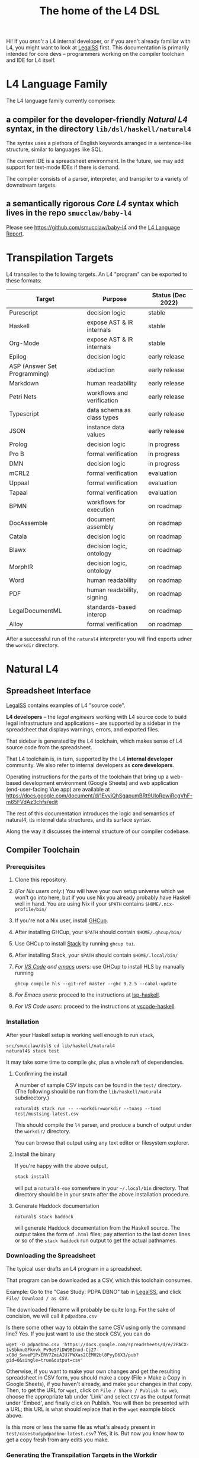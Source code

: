 #+TITLE: The home of the L4 DSL
#+STARTUP: content

Hi! If you /aren't/ a L4 internal developer, or if you aren't already familiar with L4, you might want to look at [[https://docs.google.com/spreadsheets/d/1leBCZhgDsn-Abg2H_OINGGv-8Gpf9mzuX1RR56v0Sss/edit?usp=sharing][LegalSS]] first. This documentation is primarily intended for core devs -- programmers working on the compiler toolchain and IDE for L4 itself.

* L4 Language Family

The L4 language family currently comprises:

** a compiler for the developer-friendly /Natural L4/ syntax, in the directory ~lib/dsl/haskell/natural4~

The syntax uses a plethora of English keywords arranged in a sentence-like structure, similar to languages like SQL.

The current IDE is a spreadsheet environment. In the future, we may add support for text-mode IDEs if there is demand.

The compiler consists of a parser, interpreter, and transpiler to a variety of downstream targets.

** a semantically rigorous /Core L4/ syntax which lives in the repo ~smucclaw/baby-l4~

Please see https://github.com/smucclaw/baby-l4 and the [[https://github.com/smucclaw/complaw/blob/generated-pdf/Publications/Documentation/L4Language/main.pdf][L4 Language Report]].

* Transpilation Targets

L4 transpiles to the following targets. An L4 "program" can be exported to these formats:

| Target                       | Purpose                    | Status (Dec 2022) |
|------------------------------+----------------------------+-------------------|
| Purescript                   | decision logic             | stable            |
| Haskell                      | expose AST & IR internals  | stable            |
| Org-Mode                     | expose AST & IR internals  | stable            |
| Epilog                       | decision logic             | early release     |
| ASP (Answer Set Programming) | abduction                  | early release     |
| Markdown                     | human readability          | early release     |
| Petri Nets                   | workflows and verification | early release     |
| Typescript                   | data schema as class types | early release     |
| JSON                         | instance data values       | early release     |
| Prolog                       | decision logic             | in progress       |
| Pro B                        | formal verification        | in progress       |
| DMN                          | decision logic             | in progress       |
| mCRL2                        | formal verification        | evaluation        |
| Uppaal                       | formal verification        | evaluation        |
| Tapaal                       | formal verification        | evaluation        |
| BPMN                         | workflows for execution    | on roadmap        |
| DocAssemble                  | document assembly          | on roadmap        |
| Catala                       | decision logic             | on roadmap        |
| Blawx                        | decision logic, ontology   | on roadmap        |
| MorphIR                      | decision logic, ontology   | on roadmap        |
| Word                         | human readability          | on roadmap        |
| PDF                          | human readability, signing | on roadmap        |
| LegalDocumentML              | standards-based interop    | on roadmap        |
| Alloy                        | formal verification        | on roadmap        |

After a successful run of the ~natural4~ interpreter you will find exports udner the ~workdir~ directory.

* Natural L4

** Spreadsheet Interface

[[https://docs.google.com/spreadsheets/d/1leBCZhgDsn-Abg2H_OINGGv-8Gpf9mzuX1RR56v0Sss/edit?usp=sharing][LegalSS]] contains examples of L4 "source code".

*L4 developers* -- the /legal engineers/ working with L4 source code to build legal infrastructure and applications -- are supported by a sidebar in the spreadsheet that displays warnings, errors, and exported files.

That sidebar is generated by the L4 toolchain, which makes sense of L4 source code from the spreadsheet.

That L4 toolchain is, in turn, supported by the L4 *internal developer* community. We also refer to internal developers as *core developers*.

Operating instructions for the parts of the toolchain that bring up a web-based development environment (Google Sheets) and web application (end-user-facing Vue app) are available at https://docs.google.com/document/d/1EvyiQhSgapumBRt9UloRpwiRcgVhF-m65FVdAz3chfs/edit

The rest of this documentation introduces the logic and semantics of natural4, its internal data structures, and its surface syntax.

Along the way it discusses the internal structure of our compiler codebase.

** Compiler Toolchain

*** Prerequisites

1. Clone this repository.
2. (/For Nix users only:/) You will have your own setup universe which we won't go into here, but if you use Nix you already probably have Haskell well in hand. You are using Nix if your ~$PATH~ contains ~$HOME/.nix-profile/bin/~
3. If you're not a Nix user, install [[https://www.haskell.org/ghcup/install/][GHCup]].
4. After installing GHCup, your ~$PATH~ should contain ~$HOME/.ghcup/bin/~ 
5. Use GHCup to install [[https://docs.haskellstack.org/en/stable/README/][Stack]] by running ~ghcup tui~.
6. After installing Stack, your ~$PATH~ should contain ~$HOME/.local/bin/~ 
7. /For [[https://betterprogramming.pub/haskell-vs-code-setup-in-2021-6267cc991551][VS Code]] and [[https://github.com/emacs-lsp/lsp-haskell][emacs]] users:/ use GHCup to install HLS by manually running

   #+begin_src shell
     ghcup compile hls --git-ref master --ghc 9.2.5 --cabal-update
   #+end_src
   
8. /For Emacs users:/ proceed to the instructions at [[https://github.com/emacs-lsp/lsp-haskell][lsp-haskell]].

9. /For VS Code users:/ proceed to the instructions at [[https://github.com/haskell/vscode-haskell][vscode-haskell]].

*** Installation

After your Haskell setup is working well enough to run ~stack~,

#+begin_example
  src/smucclaw/dsl$ cd lib/haskell/natural4
  natural4$ stack test
#+end_example

It may take some time to compile ~ghc~, plus a whole raft of dependencies.

**** Confirming the install

A number of sample CSV inputs can be found in the ~test/~ directory.
(The following should be run from the ~lib/haskell/natural4~ subdirectory.)

#+begin_src
  natural4$ stack run -- --workdir=workdir --toasp --tomd test/mustsing-latest.csv
#+end_src

This should compile the ~l4~ parser, and produce a bunch of output under the ~workdir/~ directory.

You can browse that output using any text editor or filesystem explorer.

**** Install the binary

If you're happy with the above output,

#+begin_src bash
  stack install
#+end_src

will put a ~natural4-exe~ somewhere in your ~~/.local/bin~ directory. That directory should be in your ~$PATH~ after the above installation procedure.

**** Generate Haddock documentation

#+begin_src shell
natural$ stack haddock
#+end_src

will generate Haddock documentation from the Haskell source. The output takes the form of ~.html~ files; pay attention to the last dozen lines or so of the ~stack haddock~ run output to get the actual pathnames.

*** Downloading the Spreadsheet

The typical user drafts an L4 program in a spreadsheet.

That program can be downloaded as a CSV, which this toolchain consumes.

Example: Go to the "Case Study: PDPA DBNO" tab in [[https://docs.google.com/spreadsheets/d/1leBCZhgDsn-Abg2H_OINGGv-8Gpf9mzuX1RR56v0Sss/edit?usp=sharing][LegalSS]], and click ~File/ Download / as CSV~.

The downloaded filename will probably be quite long. For the sake of concision, we will call it ~pdpadbno.csv~

Is there some other way to obtain the same CSV using only the command line? Yes. If you just want to use the stock CSV, you can do

#+begin_example
  wget -O pdpadbno.csv 'https://docs.google.com/spreadsheets/d/e/2PACX-1vSbknuGFkvvk_Pv9e97iDW9BInxd-Cj27-xC8d_SwveP1PxERV7ZmiAIU7PWXas2CEMH2bl8PyyD6X3/pub?gid=0&single=true&output=csv'
#+end_example

Otherwise, if you want to make your own changes and get the resulting spreadsheet in CSV form, you should make a copy (File > Make a Copy in Google Sheets), if you haven't already, and make your changes in that copy. Then, to get the URL for ~wget~, click on ~File / Share / Publish to web~, choose the appropriate tab under 'Link' and select ~CSV~ as the output format under 'Embed', and finally click on Publish. You will then be presented with a URL; this URL is what should replace that in the ~wget~ eaxmple block above.

Is this more or less the same file as what's already present in ~test/casestudypdpadbno-latest.csv~? Yes, it is. But now you know how to get a copy fresh from any edits you make.

*** Generating the Transpilation Targets in the Workdir

The job of a compiler / transpiler / parser / interpreter toolchain is to transform user code to some useful target representation.

We'll first want to output all the target representations to disk. To do that, navigate to ~dsl/lib/haskell/natural4~ and run

#+begin_example
$ stack run -- --workdir=workdir --toasp --tomd pdpadbno.csv
#+end_example

The result will be something like:

#+begin_example
$ tree workdir     
workdir
└── no-uuid
    ├── aasvg
    │   ├── 2022-12-01T08:56:17.579Z
    │   │   ├── Assessment-anyall.hs
    │   │   ├── Assessment-anyall.json
    │   │   ├── Assessment-full.svg
    │   │   ├── Assessment-qjson.json
    │   │   ├── Assessment-qtree.hs
    │   │   ├── Assessment-tiny.svg
    │   │   ├── Notify_Individuals-N-anyall.hs
    │   │   ├── Notify_Individuals-N-anyall.json
    │   │   ├── Notify_Individuals-N-full.svg
    │   │   ├── Notify_Individuals-N-qjson.json
    │   │   ├── Notify_Individuals-N-qtree.hs
    │   │   ├── Notify_Individuals-N-tiny.svg
    │   │   └── index.html
    │   ├── 2022-12-07T10:01:07.764Z
    │   │   ├── Assessment-anyall.hs
    │   │   ├── Assessment-anyall.json
    │   │   ├── Assessment-full.svg
    │   │   ├── Assessment-qjson.json
    │   │   ├── Assessment-qtree.hs
    │   │   ├── Assessment-tiny.svg
    │   │   ├── Notify_Individuals-N-anyall.hs
    │   │   ├── Notify_Individuals-N-anyall.json
    │   │   ├── Notify_Individuals-N-full.svg
    │   │   ├── Notify_Individuals-N-qjson.json
    │   │   ├── Notify_Individuals-N-qtree.hs
    │   │   ├── Notify_Individuals-N-tiny.svg
    │   │   └── index.html
    │   └── LATEST -> 2022-12-07T10:01:07.764Z
    ├── asp
    │   ├── 2022-12-01T08:55:44.907Z.lp
    │   └── 2022-12-07T09:35:17.752Z.lp
    ├── babyl4
    │   ├── 2022-12-07T10:01:07.764Z.l4
    │   └── LATEST.l4 -> 2022-12-07T10:01:07.764Z.l4
    ├── corel4
    │   ├── 2022-12-07T10:01:07.764Z.l4
    │   └── LATEST.l4 -> 2022-12-07T10:01:07.764Z.l4
    ├── grounds
    │   ├── 2022-12-07T10:01:07.764Z.txt
    │   └── LATEST.txt -> 2022-12-07T10:01:07.764Z.txt
    ├── json
    │   ├── 2022-12-07T10:01:07.764Z.json
    │   └── LATEST.json -> 2022-12-07T10:01:07.764Z.json
    ├── native
    │   ├── 2022-12-07T10:01:07.764Z.hs
    │   └── LATEST.hs -> 2022-12-07T10:01:07.764Z.hs
    ├── natlang
    │   ├── 2022-12-07T10:01:07.764Z.txt
    │   └── LATEST.txt -> 2022-12-07T10:01:07.764Z.txt
    ├── org
    │   ├── 2022-12-07T10:01:07.764Z.org
    │   └── LATEST.org -> 2022-12-07T10:01:07.764Z.org
    ├── petri
    │   ├── 2022-12-07T10:01:07.764Z.dot
    │   └── LATEST.dot -> 2022-12-07T10:01:07.764Z.dot
    ├── prolog
    │   ├── 2022-12-07T10:01:07.764Z.pl
    │   └── LATEST.pl -> 2022-12-07T10:01:07.764Z.pl
    ├── purs
    │   ├── 2022-12-07T10:01:07.764Z.purs
    │   └── LATEST.purs -> 2022-12-07T10:01:07.764Z.purs
    └── ts
        ├── 2022-12-07T10:01:07.764Z.ts
        └── LATEST.ts -> 2022-12-07T10:01:07.764Z.ts
#+end_example

These outputs correspond to the transpilation targets enumerated above, and can be further transformed if necessary before being put in front of the end-user's eyeballs.

The above run disabled two of the output targets because they are still works in progress: ~--toasp --tomd~

You can remove those options from the command line to enable those output channels, but they may not work.

*** The AST and Intermediate Representations

The initial AST produced by the ~natural4~ parser is found in the ~native/~ output directory as ~LATEST.hs~.

Subsequently, that AST is transformed by the Interpreter module to a data structure output to the ~org/~ output directory as ~LATEST.org~.

From there, it is further transformed to an intermediate representation called CoreL4, also known as Baby L4. That transformation is currently under renovation: there is a plaintext code generator which is slightly older, and a slightly newer initiative to perform direct in-memory conversion from one set of types to another. In our defense, this high-level/low-level dichotomy is also present in GHC; and the old/new pair of transformation pathways [[https://youtube.com/clip/UgkxZsC3tlHNvw3wZWEMizZYu9HXnAWWeMgS][also appears in GHC's history]].

**** native: a Haskell data structure

This is the simplest output mode. It confirms the parse happened as intended.

You should see a ~LATEST.hs~ file under the ~workdir/*/native/~ output directory. You can get just that output by running

#+begin_src
  natural4$ stack run -- --only native test/casestudypdpadbno-latest.csv
#+end_src

This should produce a screenful of output. If all went well, the output will be in the format of a Haskell data structure, containing the rules that have been parsed. It will look something like this:

#+begin_src haskell
    [ Regulative
        { every = "Person"
        , who = Just
            ( All
                ( Pre "Who" )
                [ Leaf "walks"
                , Any
                    ( Pre "any of:" )
                    [ Leaf "eats"
                    , Leaf "drinks"
                    ]
                ]
            )
        , cond = Nothing
        , deontic = DMust
        , action =
            ( "sing"
            , []
            )
        , temporal = Nothing
        , hence = Nothing
        , lest = Nothing
        , rlabel = Nothing
        , lsource = Nothing
        , srcref = Nothing
        , upon = Nothing
        , given = Nothing
        }
    ]
    [ Regulative
        { every = "Person"
        , who = Just
            ( All
                ( Pre "Who" )
                [ Leaf "walks"
                , Any
                    ( Pre "any of:" )
                    [ Leaf "eats"
                    , Leaf "drinks"
                    ]
                ]
            )
        , cond = Nothing
        , deontic = DMust
        , action =
            ( "sing"
            , []
            )
        , temporal = Nothing
        , hence = Nothing
        , lest = Nothing
        , rlabel = Nothing
        , lsource = Nothing
        , srcref = Nothing
        , upon = Nothing
        , given = Nothing
        }
    ]
    [ Constitutive
        { term = "The rule-level checkbox is checked"
        , cond = Just
            ( Any
                ( Pre "any of:" )
                [ Leaf "the conditions do not hold"
                , All
                    ( Pre "all of:" )
                    [ Leaf "the conditions do hold"
                    , Leaf "the action is satisfied"
                    ]
                ]
            )
        , rlabel = Nothing
        , lsource = Nothing
        , srcref = Nothing
        }
    ]
    [ Regulative
        { every = "Person"
        , who = Just
            ( Leaf "Qualifies" )
        , cond = Nothing
        , deontic = DMust
        , action =
            ( "sing"
            , []
            )
        , temporal = Nothing
        , hence = Nothing
        , lest = Nothing
        , rlabel = Nothing
        , lsource = Nothing
        , srcref = Nothing
        , upon = Nothing
        , given = Nothing
        }
    , Constitutive
        { term = "Qualifies"
        , cond = Just
            ( All
                ( Pre "all of:" )
                [ Leaf "walks"
                , Any
                    ( Pre "any of:" )
                    [ Leaf "eats"
                    , Leaf "drinks"
                    ]
                ]
            )
        , rlabel = Nothing
        , lsource = Nothing
        , srcref = Nothing
        }
    ]
#+end_src

The semantics of this data structure will be outlined below. This outline complements other documentation:
- Haddock documentation for the LS.* modules (produced by the [[*Generate Haddock documentation]] procedure above
- the [[https://docs.google.com/spreadsheets/d/1leBCZhgDsn-Abg2H_OINGGv-8Gpf9mzuX1RR56v0Sss/edit?pli=1#gid=1732775477][L4 Manual tab of the LegalSS]]
- the [[https://docs.google.com/document/d/1EvyiQhSgapumBRt9UloRpwiRcgVhF-m65FVdAz3chfs/edit#][operating instructions Google Doc]]

The following documentation focuses on the parsing and interpretation aspects of the toolchain and the data structures in particular.

**** org: an Org-Mode file showing Interpreter output

The interpreter performs a number of transformations. For your convenience it writes each stage of those transformations out to the ~org/LATEST.org~ output file, in a format compatible with org-mode.

If you are an Emacs user, you have native support for org-mode built in; opening the ~LATEST.org~ output file should automatically load ~org-mode~.

If you are a VS Code user you will need to install the relevant extensions.

**** baby-l4 / core-l4

This is a formally rigorous language representing decision logic, ontology, and workflow rules.

This is where some of the type-checking and type inference occurs.

Some of the downstream targets are produced by transpilers which proceed from CoreL4.

For details, please see https://github.com/smucclaw/baby-l4 and the [[https://github.com/smucclaw/complaw/blob/generated-pdf/Publications/Documentation/L4Language/main.pdf][L4 Language Report]].

*** Transpilation Targets In Detail

This section is still under construction. It will give a short explanation of each transpilation target and its intended use.

**** prolog

Those elements of L4 which correspond to first-order logic can be transpiled to a Prolog-like syntax.

The inspiration is [[https://www.doc.ic.ac.uk/~rak/papers/British%20Nationality%20Act.pdf][The British Nationality Act as a Logic Program]]. In principle it should be possible to express the British Nationality Act as an L4 program, from which we can extract a Prolog program.

We usually see decision-related reasoning in the context of constitutive rules: an X counts as a Y if Z holds. In the trivial case, an X counts as true if Z holds:

#+begin_src prolog
  constitutiveRule(X) :- Z.

  bna(isBritishCitizen,X) :- bna(isBritishCitizen,Y), parent(Y, X).
#+end_src



The reasoning used is backward-chaining deduction. Given a goal statement, the task is to decide if that goal is true or false. "It depends." What does it depend on? We work through all the dependencies, backtracking, until the goal can be proven true -- or false.

Prolog's other great strength -- abductive reasoning through unification -- does not arise in our current swipl implementation. We do want to use this feature for planning problems, in the future.

Our current transpilation pathway to Prolog actually runs through the CoreL4 language. It is possible that in future we will go direct from Natural4.

Within the Prolog family of targets we differentiate:

***** SWIPL

***** Clingo

***** s(CASP)

**** petri: a Petri Net showing the state diagram

One of the ~workdir~ outputs is a ~Petri~ (workflow) net in GraphViz ~dot~ format. This is like a state diagram.

To convert it to an SVG which can be opened in a web browser, you will need GraphViz installed. Then run

#+begin_src 
  dot -Tsvg workdir/no-uuid/petri/LATEST.dot > workdir/no-uuid/petri/LATEST.svg
#+end_src

It is not exactly a state diagram because things can be in multiple sub-states at once. Petri Nets are good at showing that.

**** aasvg: AnyAll SVG showing the decision logic

**** json: for consumption by other tools such as a web app

**** Purescript

This is consumed by the Vue web application documented in the [[https://docs.google.com/document/d/1EvyiQhSgapumBRt9UloRpwiRcgVhF-m65FVdAz3chfs/edit][Operating Instructions Google Doc]].

If you know Haskell, you will be able to read Purescript.

*** Debugging

Sometimes, a downloaded CSV may not agree with the parser.

If a parse error occurs, you can enable debugging by adding ~--dbug~ to the command line. An alternative way to enable debugging is to set the environment variable ~MP_DEBUG=True~.

Debugging output is super verbose. We process it with the following idiom:

#+begin_src
  filename=casestudypdpadbno-latest; MP_DEBUG=True stack run test/$filename.csv |& bin/debug2org > out/$filename.org
#+end_src

The ~debug2org~ script rewrites the raw debugging output into a format which is more easily viewed in Emacs [[https://orgmode.org/][org-mode]]. Mostly, it's about folding: the parser's output is organized to reflect its attempts to parse various expressions. Most of those parse attempts are "desired failures" and are not of interest; org-mode lets you hide them by pressing ~TAB~.

Making sense of the parser debug output requires some familiarity with programming language theory, with compiler theory, and with the specifics of our L4 parser toolchain.

*** Development Conveniences

This little script (on Mac at least) watches your Downloads folder so every time you Save As CSV it moves the new download over to the ~test/~ directory. Run from home directory. You may need to edit to taste.

#+begin_example
  fswatch -x ~/Downloads/ | perl -nle 'if (my ($fn, $target) = /(Legal(?:SSv| Spreadsheets - )(.*).csv) Created.*Renamed/) { for ($target) { $_ = lc $_; s/[^a-z]//g }; rename (qq(Downloads/$fn), qq(src/smucclaw/dsl/lib/haskell/natural4/test/$target-latest.csv)) && print(qq($fn -> $target)) && system(qq(cd src/smucclaw/dsl/lib/haskell/natural4; teedate=`date +%Y%m%d-%H%M%S`.txt; stack run -- --workdir=workdir test/$target-latest.csv > workdir/no-uuid/\$teedate; ln -sf \$teedate workdir/no-uuid/LATEST.txt; head \$teedate; echo done ))} BEGIN { $|++ }'
#+end_example

We should probably turn this into an actual shell script, not a command-line "one-liner".

** Parser Internals

The parser consumes CSV and produces a list of rules largely corresponding to the input.

Along the way, some "inline" rules are promoted to top-level.

*** Promotion of inline rules to top level

**** TYPICALLY

In some positions, a term can be assigned a default value using the ~TYPICALLY~ keyword.

Such uses result in a top-level rule: ~DefTypically~.

**** MEANS

Suppose we have

#+begin_example
  EVERY Person
    WHO Qualifies
        MEANS walks
          AND    eats
              OR drinks
   MUST sing
#+end_example

(This is from the [[https://docs.google.com/spreadsheets/d/1leBCZhgDsn-Abg2H_OINGGv-8Gpf9mzuX1RR56v0Sss/edit?pli=1#gid=1505307398][Waddington example]].)

This parses to two top-level rules:
1. a regulative rule ~EVERY person WHO Qualifies MUST sing~.
2. a constitutive rule ~Qualifies MEANS walks AND eats OR drinks~.

*** Internal Mechanics

This promotion is accomplished thanks to the Monad Writer context of the Natural L4 Parser.

https://github.com/smucclaw/dsl/blob/main/lib/haskell/natural4/src/LS/Types.hs#L151-L152

** Interpreter Internals

The Interpreter conducts multiple passes over the Parser's AST.

The following passes are on the roadmap for the Interpreter.

*** Entity Model                                                   :stable:

Let's declare as a ~Class~ anything that has attributes and instances.

How do we deal with subclasses, inheritance, and diamonds?

Subclasses are constructed using the ~EXTENDS~ keyword.

~HAS-A~ relationships are dealt with using nesting of the ~HAS~ keyword.

Diamond inheritance is excluded.

*** Statics: rephrase as First-Order Logic                         :stable:

Construct trees of ANDs and ORs. How do we deal with a particular defined term appearing in multiple locations?

E.g. given a shopping cart with both alcohol and cigarettes, a ~LegalCheckout~ may refer to the "subroutine" for ~AgeOfMajority~ twice; do we need to "cache" to result of evaluation, or is that a problem for the runtimes? Perhaps we can assist by at least giving identifiers so the runtime can do the right thing.

The ~AnyAll~ library is responsible for most of this work.

The result of this transformation stage is visible in the ~qaHornsR~ and ~qaHornsT~ functions.

*** Macros                                                         :future:

If the language has support for user-defined macros or other forms of syntactic sugar, evaluate those macros and desugar to canonical form.

*** Type annotations                                           :inProgress:

Filter all instances of ~TypedMulti~ in our AST where the ~snd~ is ~Just~; collect the explicit type annotations.

*** Type inference                                                 :future:

Filter all instances of ~TypedMulti~ in our AST where the ~snd~ is ~Nothing~; attempt type inference based on observations of how the ~fst~ element is used elsewhere. For top marks, Implement Hindley-Milner inference.

This work may be delegated to the Core L4.

Alternatively, we may be able to call GHC as a library.

** Interpretation Requirements for Downstream Transpilation

After the parser succeeds, we have in our hands a list of ~Rules~.

It is now the interpreter's job to think about the Rules, get organized, and prepare for the next step -- transpilation.

The transpilers will be wanting answers to questions like:

*** What is the ontology? What are the entities and relationships?

The DECLARE and DEFINE keywords together construct class and instance definitions.

*** Roadmap for the Interpreter: Some Open Questions

**** Entity Relations

We need to find a way to relate different entities with one another -- an ~Employee~ may have an ~Employer~. In a database, they may be connected explicitly by ~id~ fields or they may be connected implicitly.

In our system, we allow ~DECLARE / HAS~ to nest, so that multiple levels of nesting can be created. This is analogous to records containing other records, and to ~HAS-A~ relationships between classes.

**** Which types were explicit and which were inferred?

The TypedMulti alias looks like this:

#+begin_src haskell
  type KVsPair = (NonEmpty Text.Text, Maybe TypeSig)    --- so really there are multiple Values
  type TypedMulti = KVsPair                             --- | apple | orange | banana | :: | Fruit   |
#+end_src

The ~Maybe TypeSig~ part can be used for both explicitly annotated types and inferred types.

**** What warnings and errors do we produce?

In particular, the interpreter might be able to perform tree-shaking, dead code identification, and identify null pointer references.

It might also be able to identify race conditions. Maybe one transpiler can request to view the output of another transpiler backend, so the formal verification module ends up running first and then the other transpilers read output from that.

**** Can we get a representation of the original program text?

The Parser produces decent source locations, but the transformations performed by the Interpreter may muddy the trail.

**** If not, then for each node in the AST, can we at least get a link back to a source reference in the original program text?

And even beyond -- because in the left column of L4 we have the ~(Act 1.2)~ cells which provide links even farther back to the source legislation.

**** What are the "statics" -- the inference rules?

The interpreter needs to get its head around how all the BoolStructs go together.

Our NLG component, for instance, needs to convert text like ~X gives birth to live young.~ to ~Does X give birth to live young?~

So it will want to know every single "ground term" which we need to ask the user about.

The Shannon/Allen visualizer and the JSON outputters will want to know how those terms fit together: the BoolStructs with their Labels.

The web app interface builder may expect the interpreter to do some kind of reduction/optimization of the questions -- see ROBDD.

**** What are the "dynamics" -- the state transitions?

This is of particular interest to the visualizer that produces a Petri net.

The interpreter needs to get its head around how all the HENCE and LEST blocks connect.

**** Are there any defined terms that weren't actually defined?

We are literally looking at capitalization to determine what's a Defined Term.


** Contract with Transpilers

Each transpiler under ~XPile~ can expect an ~Interpretation~ containing the interpreter's analysis of the rules.

That analysis consists of
- classtable :: of type ~ClsTab~, a table of all the top-level classes declared
- scopetable :: of type ~ScopeTabs~, a table of all the rule scopes defined

That Interpretation also contains
- origrules :: a list of rules (~[Rule]~) as returned by the Parser

*** ClsTab

See Haddock reference.

Classes contain ontological semantics according to the conventional OOP paradigm, excluding diamond inheritance.

Classes can contain other classes, in a ~HAS-A~ relationship, using nested ~HAS~ keywords.

Classes can extend other classes, in an ~IS-A~ relationship, using the ~EXTENDS~ keyword.

*** ScopeTabs

Scopes in L4 are intended to constrain certain definitions, reflecting source text such as

#+begin_quote
  For the purposes of Sections 1 and 2, "work-week" is defined to include half a day on Saturdays, in addition to Mondays through Fridays, but excludes Sundays.

  For the purposes of Sections 3 and 4, "work-week" is defined to exclude Saturdays and Sundays.
#+end_quote

Scopes allow us to represent these kinds of statements.

See Haddock reference.

** Language Reference

See the LegalSS L4 Manual.


